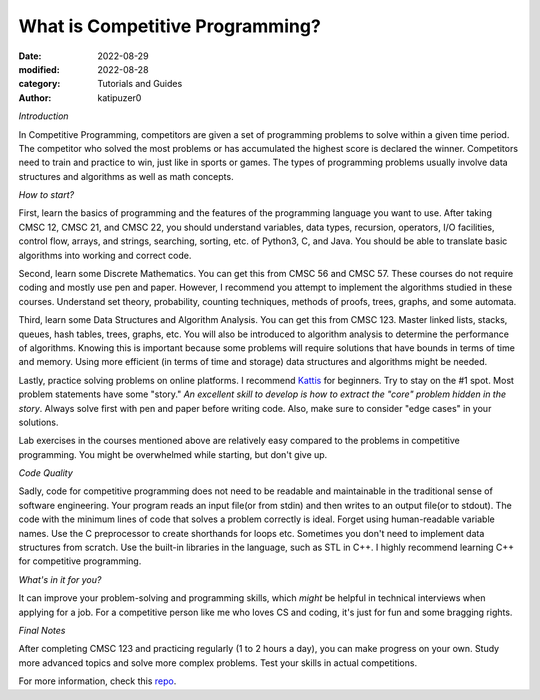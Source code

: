 What is Competitive Programming?
#################################

:date: 2022-08-29
:modified: 2022-08-28
:category: Tutorials and Guides
:author: katipuzer0

*Introduction*

In Competitive Programming, competitors are given a set of programming problems to solve within a given time period. The competitor who solved the most problems or has accumulated the highest score is declared the winner. Competitors need to train and practice to win, just like in sports or games. The types of programming problems usually involve data structures and algorithms as well as math concepts.

*How to start?*

First, learn the basics of programming and the features of the programming language you want to use. After taking CMSC 12, CMSC 21, and CMSC 22, you should understand variables, data types, recursion, operators, I/O facilities, control flow, arrays, and strings, searching, sorting, etc. of Python3, C, and Java. You should be able to translate basic algorithms into working and correct code.

Second, learn some Discrete Mathematics. You can get this from CMSC 56 and CMSC 57. These courses do not require coding and mostly use pen and paper. However, I recommend you attempt to implement the algorithms studied in these courses. Understand set theory, probability, counting techniques, methods of proofs, trees, graphs, and some automata.

Third, learn some Data Structures and Algorithm Analysis. You can get this from CMSC 123. Master linked lists, stacks, queues, hash tables, trees, graphs, etc. You will also be introduced to algorithm analysis to determine the performance of algorithms. Knowing this is important because some problems will require solutions that have bounds in terms of time and memory. Using more efficient (in terms of time and storage) data structures and algorithms might be needed.

Lastly, practice solving problems on online platforms. I recommend `Kattis <https://open.kattis.com/universities/uplb.edu.ph>`_ for beginners. Try to stay on the #1 spot. Most problem statements have some "story." *An excellent skill to develop is how to extract the "core" problem hidden in the story*. Always solve first with pen and paper before writing code. Also, make sure to consider "edge cases" in your solutions.

Lab exercises in the courses mentioned above are relatively easy compared to the problems in competitive programming. You might be overwhelmed while starting, but don't give up.

*Code Quality*

Sadly, code for competitive programming does not need to be readable and maintainable in the traditional sense of software engineering. Your program reads an input file(or from stdin) and then writes to an output file(or to stdout). The code with the minimum lines of code that solves a problem correctly is ideal. Forget using human-readable variable names. Use the C preprocessor to create shorthands for loops etc. Sometimes you don't need to implement data structures from scratch. Use the built-in libraries in the language, such as STL in C++. I highly recommend learning C++ for competitive programming.

*What's in it for you?*

It can improve your problem-solving and programming skills, which *might* be helpful in technical interviews when applying for a job. For a competitive person like me who loves CS and coding, it's just for fun and some bragging rights.

*Final Notes*

After completing CMSC 123 and practicing regularly (1 to 2 hours a day), you can make progress on your own. Study more advanced topics and solve more complex problems. Test your skills in actual competitions.

For more information, check this `repo <https://github.com/uplb-eliens/awesome-competitive-programming>`_.
